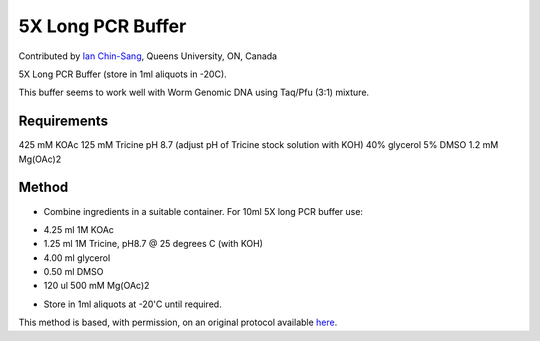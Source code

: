 5X Long PCR Buffer
========================================================================================================

.. sectionauthor:: ianchinsang <chinsang@queensu.ca>

Contributed by `Ian Chin-Sang <http://post.queensu.ca/~chinsang/>`__, Queens University, ON, Canada

5X Long PCR Buffer (store in 1ml aliquots in -20C).




This buffer seems to work well with Worm Genomic DNA using Taq/Pfu (3:1) mixture.




Requirements
------------
425 mM KOAc
125 mM Tricine pH 8.7 (adjust pH of Tricine stock solution with KOH)
40% glycerol
5% DMSO
1.2 mM Mg(OAc)2


Method
------

- Combine ingredients in a suitable container. For 10ml 5X long PCR buffer use:

* 4.25 ml 1M KOAc
* 1.25 ml 1M Tricine, pH8.7 @ 25 degrees C (with KOH)
* 4.00 ml glycerol
* 0.50 ml DMSO
* 120 ul 500 mM Mg(OAc)2



- Store in 1ml aliquots at -20'C until required.







This method is based, with permission, on an original protocol available `here <http://arep.med.harvard.edu/labgc/estep/longPCR_protocol.html>`_.
